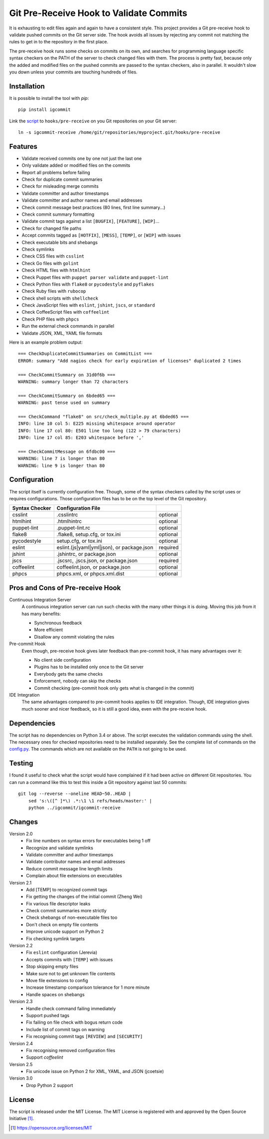 Git Pre-Receive Hook to Validate Commits
========================================

It is exhausting to edit files again and again to have a consistent style.
This project provides a Git pre-receive hook to validate pushed commits on
the Git server side.  The hook avoids all issues by rejecting any commit
not matching the rules to get in to the repository in the first place.

The pre-receive hook runs some checks on commits on its own, and searches
for programming language specific syntax checkers on the PATH of the server
to check changed files with them.  The process is pretty fast, because only
the added and modified files on the pushed commits are passed to the syntax
checkers, also in parallel.  It wouldn't slow you down unless your commits
are touching hundreds of files.


Installation
------------

It is possible to install the tool with `pip`::

    pip install igcommit

Link the `script <igcommit-receive>`_ to ``hooks/pre-receive`` on you Git
repositories on your Git server::

    ln -s igcommit-receive /home/git/repositories/myproject.git/hooks/pre-receive


Features
--------

* Validate received commits one by one not just the last one
* Only validate added or modified files on the commits
* Report all problems before failing
* Check for duplicate commit summaries
* Check for misleading merge commits
* Validate committer and author timestamps
* Validate committer and author names and email addresses
* Check commit message best practices (80 lines, first line summary...)
* Check commit summary formatting
* Validate commit tags against a list ``[BUGFIX]``, ``[FEATURE]``, ``[WIP]``...
* Check for changed file paths
* Accept commits tagged as ``[HOTFIX]``, ``[MESS]``, ``[TEMP]``, or ``[WIP]``
  with issues
* Check executable bits and shebangs
* Check symlinks
* Check CSS files with ``csslint``
* Check Go files with ``golint``
* Check HTML files with ``htmlhint``
* Check Puppet files with ``puppet parser validate`` and ``puppet-lint``
* Check Python files with ``flake8`` or ``pycodestyle`` and ``pyflakes``
* Check Ruby files with ``rubocop``
* Check shell scripts with ``shellcheck``
* Check JavaScript files with ``eslint``, ``jshint``, ``jscs``, or ``standard``
* Check CoffeeScript files with ``coffeelint``
* Check PHP files with ``phpcs``
* Run the external check commands in parallel
* Validate JSON, XML, YAML file formats

Here is an example problem output::

    === CheckDuplicateCommitSummaries on CommitList ===
    ERROR: summary "Add nagios check for early expiration of licenses" duplicated 2 times

    === CheckCommitSummary on 31d0f6b ===
    WARNING: summary longer than 72 characters

    === CheckCommitSummary on 6bded65 ===
    WARNING: past tense used on summary

    === CheckCommand "flake8" on src/check_multiple.py at 6bded65 ===
    INFO: line 10 col 5: E225 missing whitespace around operator
    INFO: line 17 col 80: E501 line too long (122 > 79 characters)
    INFO: line 17 col 85: E203 whitespace before ','

    === CheckCommitMessage on 6fdbc00 ===
    WARNING: line 7 is longer than 80
    WARNING: line 9 is longer than 80


Configuration
-------------

The script itself is currently configuration free.  Though, some of the syntax
checkers called by the script uses or requires configurations.  Those
configuration files has to be on the top level of the Git repository.

==============  ==========================================  ========
Syntax Checker   Configuration File
==============  ==========================================  ========
csslint         .csslintrc                                  optional
htmlhint        .htmlhintrc                                 optional
puppet-lint     .puppet-lint.rc                             optional
flake8          .flake8, setup.cfg, or tox.ini              optional
pycodestyle     setup.cfg, or tox.ini                       optional
eslint          eslint.(js|yaml|yml|json), or package.json  required
jshint          .jshintrc, or package.json                  optional
jscs            .jscsrc, .jscs.json, or package.json        required
coffeelint      coffeelint.json, or package.json            optional
phpcs           phpcs.xml, or phpcs.xml.dist                optional
==============  ==========================================  ========


Pros and Cons of Pre-receive Hook
---------------------------------

Continuous Integration Server
    A continuous integration server can run such checks with the many other
    things it is doing.  Moving this job from it has many benefits:

    * Synchronous feedback
    * More efficient
    * Disallow any commit violating the rules

Pre-commit Hook
    Even though, pre-receive hook gives later feedback than pre-commit hook,
    it has many advantages over it:

    * No client side configuration
    * Plugins has to be installed only once to the Git server
    * Everybody gets the same checks
    * Enforcement, nobody can skip the checks
    * Commit checking (pre-commit hook only gets what is changed in the commit)

IDE Integration
    The same advantages compared to pre-commit hooks applies to IDE
    integration.  Though, IDE integration gives much sooner and nicer feedback,
    so it is still a good idea, even with the pre-receive hook.


Dependencies
------------

The script has no dependencies on Python 3.4 or above.  The script executes
the validation commands using the shell.  The necessary ones for checked
repositories need to be installed separately.  See the complete list of
commands on the `config.py <igcommit/config.py>`_.  The commands which are not
available on the ``PATH`` is not going to be used.


Testing
-------

I found it useful to check what the script would have complained if it had
been active on different Git repositories.  You can run a command like this
to test this inside a Git repository against last 50 commits::

    git log --reverse --oneline HEAD~50..HEAD |
        sed 's:\([^ ]*\) .*:\1 \1 refs/heads/master:' |
        python ../igcommit/igcommit-receive


Changes
-------

Version 2.0
    * Fix line numbers on syntax errors for executables being 1 off
    * Recognize and validate symlinks
    * Validate committer and author timestamps
    * Validate contributor names and email addresses
    * Reduce commit message line length limits
    * Complain about file extensions on executables

Version 2.1
    * Add [TEMP] to recognized commit tags
    * Fix getting the changes of the initial commit (Zheng Wei)
    * Fix various file descriptor leaks
    * Check commit summaries more strictly
    * Check shebangs of non-executable files too
    * Don't check on empty file contents
    * Improve unicode support on Python 2
    * Fix checking symlink targets

Version 2.2
    * Fix ``eslint`` configuration (Jerevia)
    * Accepts commits with ``[TEMP]`` with issues
    * Stop skipping empty files
    * Make sure not to get unknown file contents
    * Move file extensions to config
    * Increase timestamp comparison tolerance for 1 more minute
    * Handle spaces on shebangs

Version 2.3
    * Handle check command failing immediately
    * Support pushed tags
    * Fix failing on file check with bogus return code
    * Include list of commit tags on warning
    * Fix recognising commit tags ``[REVIEW]`` and ``[SECURITY]``

Version 2.4
    * Fix recognising removed configuration files
    * Support `coffeelint`

Version 2.5
    * Fix unicode issue on Python 2 for XML, YAML, and JSON (jcoetsie)

Version 3.0
    * Drop Python 2 support


License
-------

The script is released under the MIT License.  The MIT License is registered
with and approved by the Open Source Initiative [1]_.

.. [1] https://opensource.org/licenses/MIT
